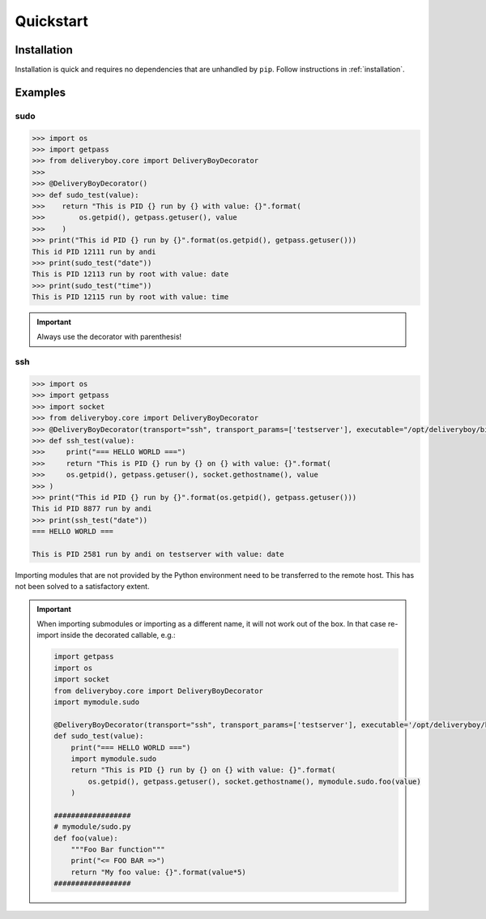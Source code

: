 Quickstart
==========

Installation
------------
Installation is quick and requires no dependencies that are unhandled by
``pip``. Follow instructions in :ref:`installation`.

Examples
--------

sudo
^^^^
.. code-block:: python

    >>> import os
    >>> import getpass
    >>> from deliveryboy.core import DeliveryBoyDecorator
    >>>
    >>> @DeliveryBoyDecorator()
    >>> def sudo_test(value):
    >>>    return "This is PID {} run by {} with value: {}".format(
    >>>        os.getpid(), getpass.getuser(), value
    >>>    )
    >>> print("This id PID {} run by {}".format(os.getpid(), getpass.getuser()))
    This id PID 12111 run by andi
    >>> print(sudo_test("date"))
    This is PID 12113 run by root with value: date
    >>> print(sudo_test("time"))
    This is PID 12115 run by root with value: time

.. important:: Always use the decorator with parenthesis!

ssh
^^^

.. code-block:: python

    >>> import os
    >>> import getpass
    >>> import socket
    >>> from deliveryboy.core import DeliveryBoyDecorator
    >>> @DeliveryBoyDecorator(transport="ssh", transport_params=['testserver'], executable="/opt/deliveryboy/bin/python")
    >>> def ssh_test(value):
    >>>     print("=== HELLO WORLD ===")
    >>>     return "This is PID {} run by {} on {} with value: {}".format(
    >>>     os.getpid(), getpass.getuser(), socket.gethostname(), value
    >>> )
    >>> print("This id PID {} run by {}".format(os.getpid(), getpass.getuser()))
    This id PID 8877 run by andi
    >>> print(ssh_test("date"))
    === HELLO WORLD ===

    This is PID 2581 run by andi on testserver with value: date

Importing modules that are not provided by the Python environment need to be
transferred to the remote host. This has not been solved to a satisfactory
extent.

.. important::
    When importing submodules or importing as a different name, it will not work
    out of the box. In that case re-import inside the decorated callable, e.g.:

    .. code-block:: python

        import getpass
        import os
        import socket
        from deliveryboy.core import DeliveryBoyDecorator
        import mymodule.sudo

        @DeliveryBoyDecorator(transport="ssh", transport_params=['testserver'], executable='/opt/deliveryboy/bin/python')
        def sudo_test(value):
            print("=== HELLO WORLD ===")
            import mymodule.sudo
            return "This is PID {} run by {} on {} with value: {}".format(
                os.getpid(), getpass.getuser(), socket.gethostname(), mymodule.sudo.foo(value)
            )

        ##################
        # mymodule/sudo.py
        def foo(value):
            """Foo Bar function"""
            print("<= FOO BAR =>")
            return "My foo value: {}".format(value*5)
        ##################